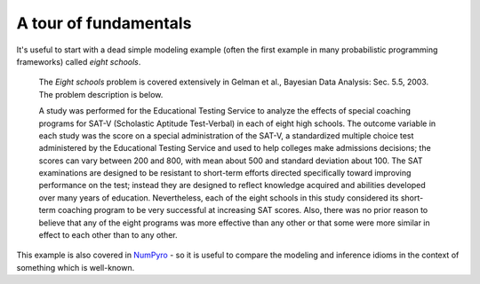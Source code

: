 A tour of fundamentals
======================

It's useful to start with a dead simple modeling example (often the first example in many probabilistic programming frameworks) called *eight schools*.

  The *Eight schools* problem is covered extensively in Gelman et al., 
  Bayesian Data Analysis: Sec. 5.5, 2003. The problem description is below.

  A study was performed for the Educational Testing Service to analyze the effects of special coaching programs for SAT-V (Scholastic Aptitude Test-Verbal) in each of eight high schools. The outcome variable in each study was the score on a special administration of the SAT-V, a standardized multiple choice test administered by the Educational Testing Service and used to help colleges make admissions decisions; the scores can vary between 200 and 800, with mean about 500 and standard deviation about 100. The SAT examinations are designed to be resistant to short-term efforts directed specifically toward improving performance on the test; instead they are designed to reflect knowledge acquired and abilities developed over many years of education. Nevertheless, each of the eight schools in this study considered its short-term coaching program to be very successful at increasing SAT scores. Also, there was no prior reason to believe that any of the eight programs was more effective than any other or that some were more similar in effect to each other than to any other.

This example is also covered in `NumPyro`_ - so it is useful to compare 
the modeling and inference idioms in the context of something which is 
well-known.

.. jupyter-execute::
    
    # Eight schools in idiomatic GenJAX.

    import jax
    import jax.numpy as jnp
    import genjax


    # Create a MapCombinator generative function, mapping over
    # the key and sigma arguments.
    @genjax.gen(genjax.MapCombinator, in_axes=(0, None, None, 0))
    def plate(key, mu, tau, sigma):
        key, theta = genjax.trace("theta", genjax.Normal)(key, (mu, tau))
        key, obs = genjax.trace("obs", genjax.Normal)(key, (theta, sigma))
        return key, obs

    @genjax.gen
    def J_schools(key, J, sigma):
        key, mu = genjax.trace("mu", genjax.Normal)(key, (0.0, 5.0))
        key, tau = genjax.trace("tau", genjax.Cauchy)(key, ())
        key, *subkeys = jax.random.split(key, J + 1)
        subkeys = jnp.array(subkeys)
        _, obs = genjax.trace("plate", plate)(subkeys, (mu, tau, sigma))
        return key, obs


    # If one ever needs to specialize on arguments, you can just 
    # pass a lambda which closes over constants into 
    # a `JAXGenerativeFunction`.
    #
    # Here, we specialize on the number of schools.
    eight_schools = genjax.JAXGenerativeFunction(
        lambda key, sigma: J_schools(key, 8, sigma)
    )

.. _NumPyro: https://github.com/pyro-ppl/numpyro
